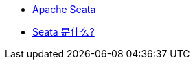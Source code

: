 

* link:https://seata.apache.org/[Apache Seata]
* link:https://seata.apache.org/zh-cn/docs/overview/what-is-seata/[Seata 是什么?]

